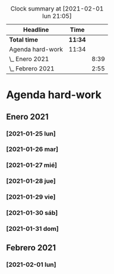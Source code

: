 #+BEGIN: clocktable :scope file :maxlevel 2
#+CAPTION: Clock summary at [2021-02-01 lun 21:05]
| Headline         | Time    |      |
|------------------+---------+------|
| *Total time*     | *11:34* |      |
|------------------+---------+------|
| Agenda hard-work | 11:34   |      |
| \_  Enero 2021   |         | 8:39 |
| \_  Febrero 2021 |         | 2:55 |
#+END:


* Agenda hard-work
** Enero 2021
*** [2021-01-25 lun]
    :LOGBOOK:
    CLOCK: [2021-01-25 lun 16:11]--[2021-01-25 lun 16:57] =>  0:46
    introduccion informal python
    :END:
*** [2021-01-26 mar]
    :LOGBOOK:
    CLOCK: [2021-01-26 mar 17:40]--[2021-01-26 mar 18:25] =>  0:45
    funciones- instalo Spyder para pruebas mejoradas 
    CLOCK: [2021-01-26 mar 10:32]--[2021-01-26 mar 11:32] =>  1:00
    control de flujo - sentencia for(else) - 
    :END:
*** [2021-01-27 mié]
    :LOGBOOK:
    CLOCK: [2021-01-27 mié 18:04]--[2021-01-27 mié 19:09] =>  1:05
    funciones 
    :END:
*** [2021-01-28 jue]
    :LOGBOOK:
    CLOCK: [2021-01-28 jue 17:42]--[2021-01-28 jue 18:05] =>  0:23
    list methods
    :END:
*** [2021-01-29 vie]
    :LOGBOOK:
    CLOCK: [2021-01-29 vie 10:57]--[2021-01-29 vie 12:04] =>  1:07
    sorted / lifo-fifo / comprension de listas
    :END:
*** [2021-01-30 sáb]
    :LOGBOOK:
    CLOCK: [2021-01-30 sáb 20:14]--[2021-01-30 sáb 20:55] =>  0:41
    CLOCK: [2021-01-30 sáb 14:54]--[2021-01-30 sáb 15:17] =>  0:23
    tuplas - conjuntos
    :END:
*** [2021-01-31 dom]
    :LOGBOOK:
    CLOCK: [2021-01-31 dom 19:25]--[2021-01-31 dom 20:35] =>  1:10
    inmersion 2.1-2.4
    CLOCK: [2021-01-31 dom 15:45]--[2021-01-31 dom 16:28] =>  0:43
    inmersion 1.3-1.10
    CLOCK: [2021-01-31 dom 14:15]--[2021-01-31 dom 14:51] =>  0:36
    inmersion 1.1-1.2
    :END:
** Febrero 2021
*** [2021-02-01 lun]
    :LOGBOOK:
    CLOCK: [2021-02-01 lun 20:02]--[2021-02-01 lun 20:54] =>  0:52
    4.1-4.4
    CLOCK: [2021-02-01 lun 17:56]--[2021-02-01 lun 19:02] =>  1:06
    inmersion 3.1-3.3
    CLOCK: [2021-02-01 lun 11:50]--[2021-02-01 lun 12:47] =>  0:57
    inmersion 2.5-2.6
    :END:
